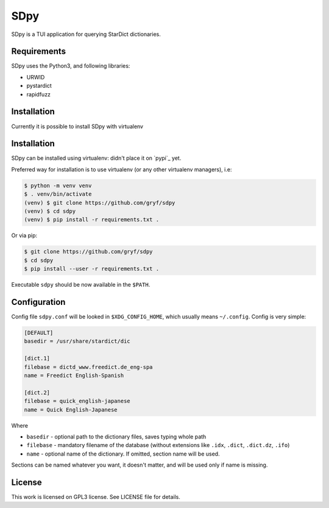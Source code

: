 ====
SDpy
====

SDpy is a TUI application for querying StarDict dictionaries.


Requirements
------------

SDpy uses the Python3, and following libraries:

* URWID
* pystardict
* rapidfuzz


Installation
------------

Currently it is possible to install SDpy with virtualenv

Installation
------------

SDpy can be installed using virtualenv:
didn't place it on `pypi`_ yet.

Preferred way for installation is to use virtualenv (or any other virtualenv
managers), i.e:

.. code:: shell-session

   $ python -m venv venv
   $ . venv/bin/activate
   (venv) $ git clone https://github.com/gryf/sdpy
   (venv) $ cd sdpy
   (venv) $ pip install -r requirements.txt .

Or via pip:

.. code:: shell-session

   $ git clone https://github.com/gryf/sdpy
   $ cd sdpy
   $ pip install --user -r requirements.txt .

Executable ``sdpy`` should be now available in the ``$PATH``.


Configuration
-------------

Config file ``sdpy.conf`` will be looked in ``$XDG_CONFIG_HOME``, which usually
means ``~/.config``. Config is very simple:

.. code:: ini

   [DEFAULT]
   basedir = /usr/share/stardict/dic

   [dict.1]
   filebase = dictd_www.freedict.de_eng-spa
   name = Freedict English-Spanish

   [dict.2]
   filebase = quick_english-japanese
   name = Quick English-Japanese

Where

* ``basedir`` - optional path to the dictionary files, saves typing whole path
* ``filebase`` - mandatory filename of the database (without extensions like
  ``.idx``, ``.dict``, ``.dict.dz``, ``.ifo``)
* ``name`` - optional name of the dictionary. If omitted, section name will be
  used.

Sections can be named whatever you want, it doesn't matter, and will be used
only if name is missing.


License
-------

This work is licensed on GPL3 license. See LICENSE file for details.

